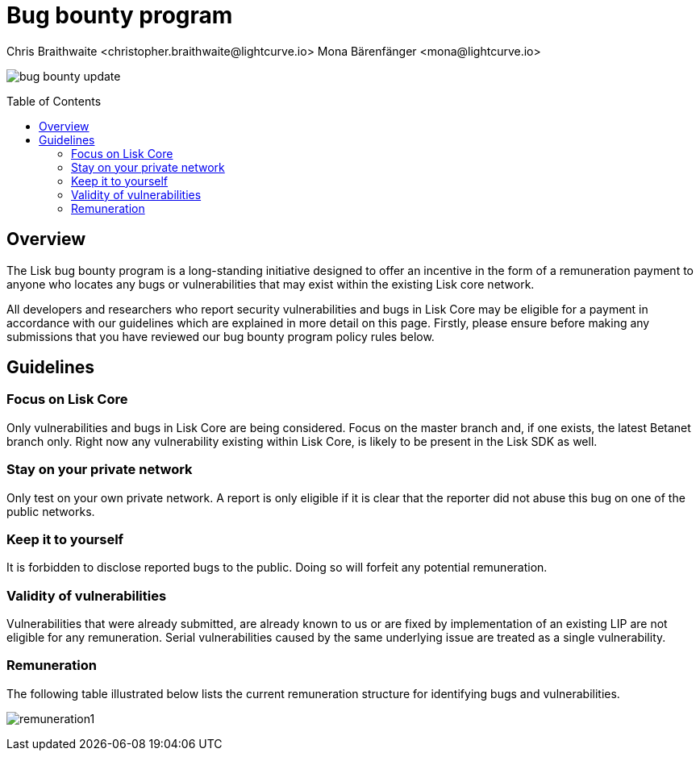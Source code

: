 = Bug bounty program
Chris Braithwaite <christopher.braithwaite@lightcurve.io> Mona Bärenfänger <mona@lightcurve.io>
:description: This page covers the submission guidelines regarding how to receive remuneration for locating and reporting security vulnerabilities and bugs in the Lisk core.
:toc: preamble
:idprefix:
:idseparator: -
:imagesdir: ../../assets/images

image:intro/bug-bounty-update.jpeg[align="center"]

== Overview

The Lisk bug bounty program is a long-standing initiative designed to offer an incentive in the form of a remuneration payment to anyone who locates any bugs or vulnerabilities that may exist within the existing Lisk core network.

All developers and researchers who report security vulnerabilities and bugs in Lisk Core may be eligible for a payment in accordance with our guidelines which are explained in more detail on this page.
Firstly, please ensure before making any submissions that you have reviewed our bug bounty program policy rules below.

== Guidelines

// image::intro/sdk.png[ align="center" ,400]

=== Focus on Lisk Core

Only vulnerabilities and bugs in Lisk Core are being considered. Focus on the master branch and, if one exists, the latest Betanet branch only.
Right now any vulnerability existing within Lisk Core, is likely to be present in the Lisk SDK as well.


=== Stay on your private network

Only test on your own private network.
A report is only eligible if it is clear that the reporter did not abuse this bug on one of the public networks.

=== Keep it to yourself

It is forbidden to disclose reported bugs to the public.
Doing so will forfeit any potential remuneration.

=== Validity of vulnerabilities

Vulnerabilities that were already submitted, are already known to us or are fixed by implementation of an existing LIP are not eligible for any remuneration.
Serial vulnerabilities caused by the same underlying issue are treated as a single vulnerability.

=== Remuneration

The following table illustrated below lists the current remuneration structure for identifying bugs and vulnerabilities.

image:intro/remuneration1.png[align="center"]

